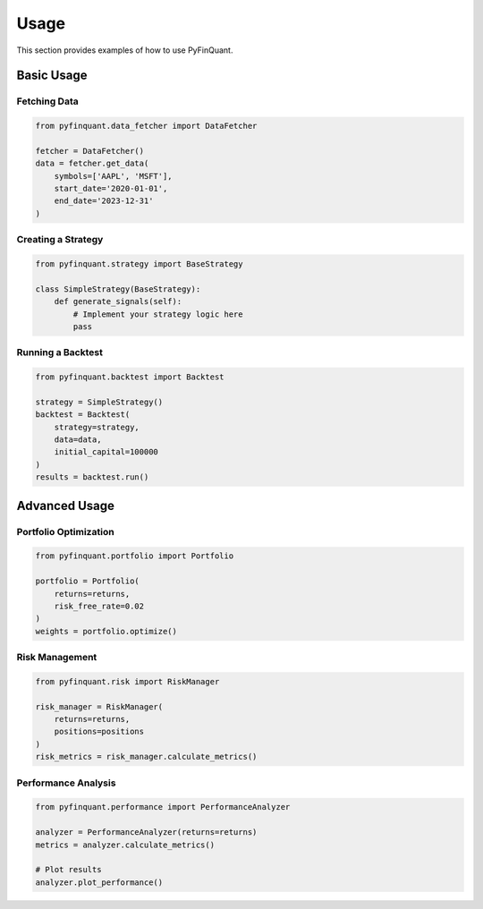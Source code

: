 Usage
=====

This section provides examples of how to use PyFinQuant.

Basic Usage
----------

Fetching Data
~~~~~~~~~~~~

.. code-block:: python

    from pyfinquant.data_fetcher import DataFetcher
    
    fetcher = DataFetcher()
    data = fetcher.get_data(
        symbols=['AAPL', 'MSFT'],
        start_date='2020-01-01',
        end_date='2023-12-31'
    )

Creating a Strategy
~~~~~~~~~~~~~~~~~

.. code-block:: python

    from pyfinquant.strategy import BaseStrategy
    
    class SimpleStrategy(BaseStrategy):
        def generate_signals(self):
            # Implement your strategy logic here
            pass

Running a Backtest
~~~~~~~~~~~~~~~~

.. code-block:: python

    from pyfinquant.backtest import Backtest
    
    strategy = SimpleStrategy()
    backtest = Backtest(
        strategy=strategy,
        data=data,
        initial_capital=100000
    )
    results = backtest.run()

Advanced Usage
------------

Portfolio Optimization
~~~~~~~~~~~~~~~~~~~~

.. code-block:: python

    from pyfinquant.portfolio import Portfolio
    
    portfolio = Portfolio(
        returns=returns,
        risk_free_rate=0.02
    )
    weights = portfolio.optimize()

Risk Management
~~~~~~~~~~~~~

.. code-block:: python

    from pyfinquant.risk import RiskManager
    
    risk_manager = RiskManager(
        returns=returns,
        positions=positions
    )
    risk_metrics = risk_manager.calculate_metrics()

Performance Analysis
~~~~~~~~~~~~~~~~~

.. code-block:: python

    from pyfinquant.performance import PerformanceAnalyzer
    
    analyzer = PerformanceAnalyzer(returns=returns)
    metrics = analyzer.calculate_metrics()
    
    # Plot results
    analyzer.plot_performance() 